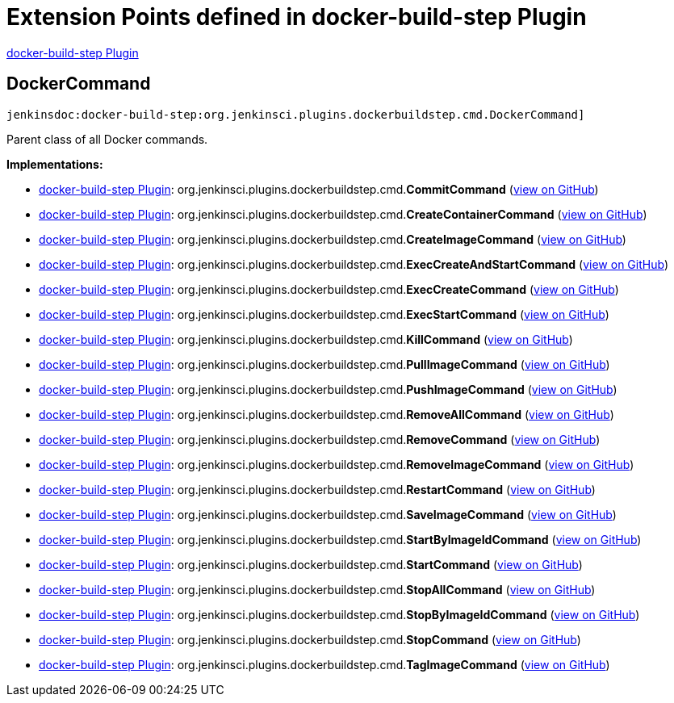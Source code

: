 = Extension Points defined in docker-build-step Plugin

https://plugins.jenkins.io/docker-build-step[docker-build-step Plugin]

== DockerCommand
`jenkinsdoc:docker-build-step:org.jenkinsci.plugins.dockerbuildstep.cmd.DockerCommand]`

+++ Parent class of all Docker commands.+++


**Implementations:**

* https://plugins.jenkins.io/docker-build-step[docker-build-step Plugin]: org.+++<wbr/>+++jenkinsci.+++<wbr/>+++plugins.+++<wbr/>+++dockerbuildstep.+++<wbr/>+++cmd.+++<wbr/>+++**CommitCommand** (link:https://github.com/jenkinsci/docker-build-step-plugin/search?q=CommitCommand&type=Code[view on GitHub])
* https://plugins.jenkins.io/docker-build-step[docker-build-step Plugin]: org.+++<wbr/>+++jenkinsci.+++<wbr/>+++plugins.+++<wbr/>+++dockerbuildstep.+++<wbr/>+++cmd.+++<wbr/>+++**CreateContainerCommand** (link:https://github.com/jenkinsci/docker-build-step-plugin/search?q=CreateContainerCommand&type=Code[view on GitHub])
* https://plugins.jenkins.io/docker-build-step[docker-build-step Plugin]: org.+++<wbr/>+++jenkinsci.+++<wbr/>+++plugins.+++<wbr/>+++dockerbuildstep.+++<wbr/>+++cmd.+++<wbr/>+++**CreateImageCommand** (link:https://github.com/jenkinsci/docker-build-step-plugin/search?q=CreateImageCommand&type=Code[view on GitHub])
* https://plugins.jenkins.io/docker-build-step[docker-build-step Plugin]: org.+++<wbr/>+++jenkinsci.+++<wbr/>+++plugins.+++<wbr/>+++dockerbuildstep.+++<wbr/>+++cmd.+++<wbr/>+++**ExecCreateAndStartCommand** (link:https://github.com/jenkinsci/docker-build-step-plugin/search?q=ExecCreateAndStartCommand&type=Code[view on GitHub])
* https://plugins.jenkins.io/docker-build-step[docker-build-step Plugin]: org.+++<wbr/>+++jenkinsci.+++<wbr/>+++plugins.+++<wbr/>+++dockerbuildstep.+++<wbr/>+++cmd.+++<wbr/>+++**ExecCreateCommand** (link:https://github.com/jenkinsci/docker-build-step-plugin/search?q=ExecCreateCommand&type=Code[view on GitHub])
* https://plugins.jenkins.io/docker-build-step[docker-build-step Plugin]: org.+++<wbr/>+++jenkinsci.+++<wbr/>+++plugins.+++<wbr/>+++dockerbuildstep.+++<wbr/>+++cmd.+++<wbr/>+++**ExecStartCommand** (link:https://github.com/jenkinsci/docker-build-step-plugin/search?q=ExecStartCommand&type=Code[view on GitHub])
* https://plugins.jenkins.io/docker-build-step[docker-build-step Plugin]: org.+++<wbr/>+++jenkinsci.+++<wbr/>+++plugins.+++<wbr/>+++dockerbuildstep.+++<wbr/>+++cmd.+++<wbr/>+++**KillCommand** (link:https://github.com/jenkinsci/docker-build-step-plugin/search?q=KillCommand&type=Code[view on GitHub])
* https://plugins.jenkins.io/docker-build-step[docker-build-step Plugin]: org.+++<wbr/>+++jenkinsci.+++<wbr/>+++plugins.+++<wbr/>+++dockerbuildstep.+++<wbr/>+++cmd.+++<wbr/>+++**PullImageCommand** (link:https://github.com/jenkinsci/docker-build-step-plugin/search?q=PullImageCommand&type=Code[view on GitHub])
* https://plugins.jenkins.io/docker-build-step[docker-build-step Plugin]: org.+++<wbr/>+++jenkinsci.+++<wbr/>+++plugins.+++<wbr/>+++dockerbuildstep.+++<wbr/>+++cmd.+++<wbr/>+++**PushImageCommand** (link:https://github.com/jenkinsci/docker-build-step-plugin/search?q=PushImageCommand&type=Code[view on GitHub])
* https://plugins.jenkins.io/docker-build-step[docker-build-step Plugin]: org.+++<wbr/>+++jenkinsci.+++<wbr/>+++plugins.+++<wbr/>+++dockerbuildstep.+++<wbr/>+++cmd.+++<wbr/>+++**RemoveAllCommand** (link:https://github.com/jenkinsci/docker-build-step-plugin/search?q=RemoveAllCommand&type=Code[view on GitHub])
* https://plugins.jenkins.io/docker-build-step[docker-build-step Plugin]: org.+++<wbr/>+++jenkinsci.+++<wbr/>+++plugins.+++<wbr/>+++dockerbuildstep.+++<wbr/>+++cmd.+++<wbr/>+++**RemoveCommand** (link:https://github.com/jenkinsci/docker-build-step-plugin/search?q=RemoveCommand&type=Code[view on GitHub])
* https://plugins.jenkins.io/docker-build-step[docker-build-step Plugin]: org.+++<wbr/>+++jenkinsci.+++<wbr/>+++plugins.+++<wbr/>+++dockerbuildstep.+++<wbr/>+++cmd.+++<wbr/>+++**RemoveImageCommand** (link:https://github.com/jenkinsci/docker-build-step-plugin/search?q=RemoveImageCommand&type=Code[view on GitHub])
* https://plugins.jenkins.io/docker-build-step[docker-build-step Plugin]: org.+++<wbr/>+++jenkinsci.+++<wbr/>+++plugins.+++<wbr/>+++dockerbuildstep.+++<wbr/>+++cmd.+++<wbr/>+++**RestartCommand** (link:https://github.com/jenkinsci/docker-build-step-plugin/search?q=RestartCommand&type=Code[view on GitHub])
* https://plugins.jenkins.io/docker-build-step[docker-build-step Plugin]: org.+++<wbr/>+++jenkinsci.+++<wbr/>+++plugins.+++<wbr/>+++dockerbuildstep.+++<wbr/>+++cmd.+++<wbr/>+++**SaveImageCommand** (link:https://github.com/jenkinsci/docker-build-step-plugin/search?q=SaveImageCommand&type=Code[view on GitHub])
* https://plugins.jenkins.io/docker-build-step[docker-build-step Plugin]: org.+++<wbr/>+++jenkinsci.+++<wbr/>+++plugins.+++<wbr/>+++dockerbuildstep.+++<wbr/>+++cmd.+++<wbr/>+++**StartByImageIdCommand** (link:https://github.com/jenkinsci/docker-build-step-plugin/search?q=StartByImageIdCommand&type=Code[view on GitHub])
* https://plugins.jenkins.io/docker-build-step[docker-build-step Plugin]: org.+++<wbr/>+++jenkinsci.+++<wbr/>+++plugins.+++<wbr/>+++dockerbuildstep.+++<wbr/>+++cmd.+++<wbr/>+++**StartCommand** (link:https://github.com/jenkinsci/docker-build-step-plugin/search?q=StartCommand&type=Code[view on GitHub])
* https://plugins.jenkins.io/docker-build-step[docker-build-step Plugin]: org.+++<wbr/>+++jenkinsci.+++<wbr/>+++plugins.+++<wbr/>+++dockerbuildstep.+++<wbr/>+++cmd.+++<wbr/>+++**StopAllCommand** (link:https://github.com/jenkinsci/docker-build-step-plugin/search?q=StopAllCommand&type=Code[view on GitHub])
* https://plugins.jenkins.io/docker-build-step[docker-build-step Plugin]: org.+++<wbr/>+++jenkinsci.+++<wbr/>+++plugins.+++<wbr/>+++dockerbuildstep.+++<wbr/>+++cmd.+++<wbr/>+++**StopByImageIdCommand** (link:https://github.com/jenkinsci/docker-build-step-plugin/search?q=StopByImageIdCommand&type=Code[view on GitHub])
* https://plugins.jenkins.io/docker-build-step[docker-build-step Plugin]: org.+++<wbr/>+++jenkinsci.+++<wbr/>+++plugins.+++<wbr/>+++dockerbuildstep.+++<wbr/>+++cmd.+++<wbr/>+++**StopCommand** (link:https://github.com/jenkinsci/docker-build-step-plugin/search?q=StopCommand&type=Code[view on GitHub])
* https://plugins.jenkins.io/docker-build-step[docker-build-step Plugin]: org.+++<wbr/>+++jenkinsci.+++<wbr/>+++plugins.+++<wbr/>+++dockerbuildstep.+++<wbr/>+++cmd.+++<wbr/>+++**TagImageCommand** (link:https://github.com/jenkinsci/docker-build-step-plugin/search?q=TagImageCommand&type=Code[view on GitHub])

